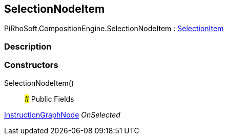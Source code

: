 [#reference/selection-node-item]

## SelectionNodeItem

PiRhoSoft.CompositionEngine.SelectionNodeItem : <<reference/selection-item.html,SelectionItem>>

### Description

### Constructors

SelectionNodeItem()::

### Public Fields

<<reference/instruction-graph-node.html,InstructionGraphNode>> _OnSelected_::